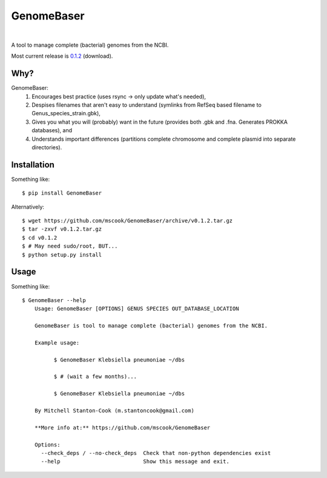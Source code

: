 GenomeBaser
===========

.. image:: https://landscape.io/github/mscook/GenomeBaser/master/landscape.png
   :target: https://landscape.io/github/mscook/GenomeBaser/master

.. image:: http://gitshields.com/v2/drone/github.com/mscook/GenomeBaser/brightgreen-red.png
  :target: https://drone.io/github.com/mscook/GenomeBaser

.. image:: https://readthedocs.org/projects/genomebaser/badge/?version=latest
    :target: https://readthedocs.org/projects/genomebaser/?badge=latest

.. image:: https://gemnasium.com/mscook/GenomeBaser.svg
    :target: https://gemnasium.com/mscook/GenomeBaser

|

A tool to manage complete (bacterial) genomes from the NCBI.

Most current release is 0.1.2_ (download).


Why?
----

GenomeBaser:
    1) Encourages best practice (uses rsync -> only update what's needed),
    2) Despises filenames that aren't easy to understand (symlinks from 
       RefSeq based filename to Genus_species_strain.gbk),
    3) Gives you what you will (probably) want in the future (provides both .gbk 
       and .fna. Generates PROKKA databases), and
    4) Understands important differences (partitions complete chromosome and 
       complete plasmid into separate directories).


Installation
------------

Something like::

    $ pip install GenomeBaser

Alternatively::

    $ wget https://github.com/mscook/GenomeBaser/archive/v0.1.2.tar.gz
    $ tar -zxvf v0.1.2.tar.gz
    $ cd v0.1.2
    $ # May need sudo/root, BUT...
    $ python setup.py install


Usage
-----

Something like::

    $ GenomeBaser --help
        Usage: GenomeBaser [OPTIONS] GENUS SPECIES OUT_DATABASE_LOCATION

        GenomeBaser is tool to manage complete (bacterial) genomes from the NCBI.

        Example usage:

              $ GenomeBaser Klebsiella pneumoniae ~/dbs

              $ # (wait a few months)...

              $ GenomeBaser Klebsiella pneumoniae ~/dbs

        By Mitchell Stanton-Cook (m.stantoncook@gmail.com)

        **More info at:** https://github.com/mscook/GenomeBaser

        Options:
          --check_deps / --no-check_deps  Check that non-python dependencies exist
          --help                          Show this message and exit.



.. _0.1.2: https://github.com/mscook/GenomeBaser/archive/v0.1.2.tar.gz
